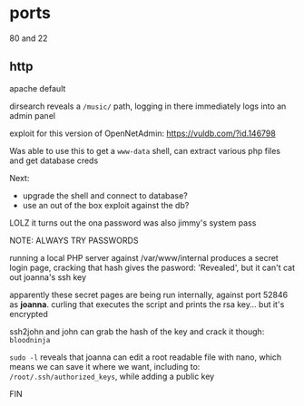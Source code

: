 * ports

80 and 22

** http
apache default

dirsearch reveals a ~/music/~ path, logging in there immediately logs into an admin panel

exploit for this version of OpenNetAdmin:
https://vuldb.com/?id.146798

Was able to use this to get a ~www-data~ shell, can extract various php files and get database creds

Next:
 * upgrade the shell and connect to database?
 * use an out of the box exploit against the db?

LOLZ it turns out the ona password was also jimmy's system pass

NOTE: ALWAYS TRY PASSWORDS

running a local PHP server against /var/www/internal produces a secret login page, cracking that hash gives the pasword: 'Revealed', but it can't cat out joanna's ssh key

apparently these secret pages are being run internally, against port 52846 as *joanna*.
curling that executes the script and prints the rsa key... but it's encrypted

ssh2john and john can grab the hash of the key and crack it though: ~bloodninja~

~sudo -l~ reveals that joanna can edit a root readable file with nano, which means we can save it where we want, including to:
~/root/.ssh/authorized_keys~, while adding a public key

FIN
